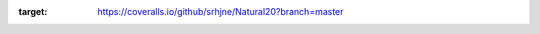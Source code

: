 .. image:: https://travis-ci.org/srhjne/Natural20.svg?branch=master
    :target: https://travis-ci.org/srhjne/Natural20

.. image:: https://coveralls.io/repos/github/srhjne/Natural20/badge.svg?branch=master
:target: https://coveralls.io/github/srhjne/Natural20?branch=master
